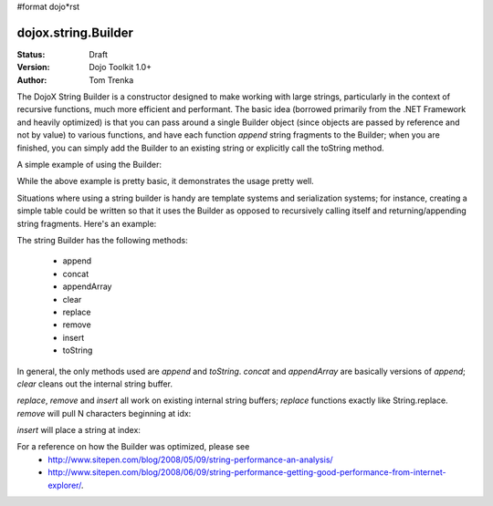 #format dojo*rst

dojox.string.Builder
=====================

:Status: Draft
:Version: Dojo Toolkit 1.0+
:Author: Tom Trenka

The DojoX String Builder is a constructor designed to make working with large strings, particularly in the context of recursive functions, much more efficient and performant.  The basic idea (borrowed primarily from the .NET Framework and heavily optimized) is that you can pass around a single Builder object (since objects are passed by reference and not by value) to various functions, and have each function *append* string fragments to the Builder; when you are finished, you can simply add the Builder to an existing string or explicitly call the toString method.

A simple example of using the Builder:

.. code-block :: javascript
  :linenos:

  dojo.require("dojox.string.Builder");
  var sb = new dojox.string.Builder();

  function addOne(builder){
      var s = getSomeString();  // imagine this is a function that returns a decent sized string
      builder.append(s);
      return builder;
  }

  function addTwo(builder, str){
      builder.append(str);
      return builder;
  }

  addOne(sb);
  addTwo(sb, "The rain in spain falls mainly on the plain");
  var output = "This is a builder test " + sb;

While the above example is pretty basic, it demonstrates the usage pretty well.

Situations where using a string builder is handy are template systems and serialization systems; for instance, creating a simple table could be written so that it uses the Builder as opposed to recursively calling itself and returning/appending string fragments.  Here's an example:

.. code-block :: javascript
  :linenos:

  dojo.require("dojox.string.Builder");
  function buildRow(builder){
	  builder.append("<tr>");
	  for(var i=0; i<6; i++){
		  buildCell(builder);
	  }
	  builder.append("</tr>");
  }

  function buildCell(builder){
	  builder.append("<td>", "This is some content", "</td>");
  }

  function buildTable(builder){
      builder.append("<table>");
	  for(var i=0; i<6; i++){
		  buildRow(builder);
	  }
	  builder.append("</table>");
  }

  var sb = new dojox.string.Builder();
  buildTable(sb);
  console.log(sb.toString());


The string Builder has the following methods:

 * append
 * concat
 * appendArray
 * clear
 * replace
 * remove
 * insert
 * toString

In general, the only methods used are *append* and *toString*.  *concat* and *appendArray* are basically versions of *append*; *clear* cleans out the internal string buffer.

*replace*, *remove* and *insert* all work on existing internal string buffers; *replace* functions exactly like String.replace.  *remove* will pull N characters beginning at idx:

.. code-block :: javascript
  :linenos:

  sb.remove(index, numChars);

*insert* will place a string at index:

.. code-block :: javascript
  :linenos:

  sb.insert(index, "The rain in Spain falls mainly on the plain");

For a reference on how the Builder was optimized, please see 
 * http://www.sitepen.com/blog/2008/05/09/string-performance-an-analysis/ 
 * http://www.sitepen.com/blog/2008/06/09/string-performance-getting-good-performance-from-internet-explorer/.
